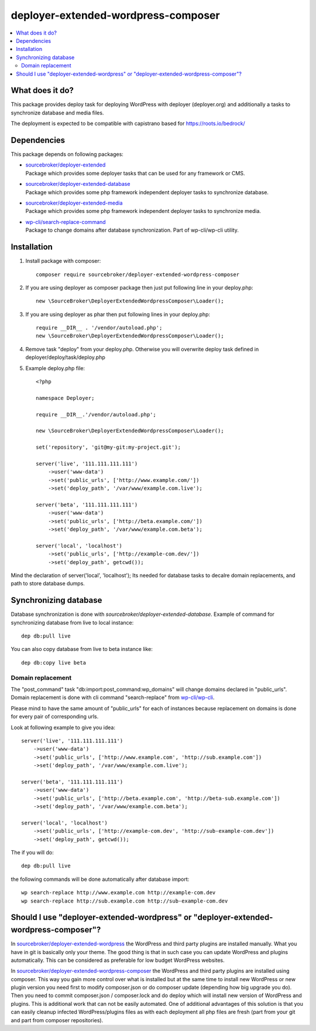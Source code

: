 deployer-extended-wordpress-composer
====================================

.. contents:: :local:

What does it do?
----------------

This package provides deploy task for deploying WordPress with deployer (deployer.org) and additionally a tasks
to synchronize database and media files.

The deployment is expected to be compatible with capistrano based for https://roots.io/bedrock/

Dependencies
------------

This package depends on following packages:

- | `sourcebroker/deployer-extended`_
  | Package which provides some deployer tasks that can be used for any framework or CMS.

- | `sourcebroker/deployer-extended-database`_
  | Package which provides some php framework independent deployer tasks to synchronize database.

- | `sourcebroker/deployer-extended-media`_
  | Package which provides some php framework independent deployer tasks to synchronize media.

- | `wp-cli/search-replace-command`_
  | Package to change domains after database synchronization. Part of wp-cli/wp-cli utility.


Installation
------------

1) Install package with composer:
   ::

      composer require sourcebroker/deployer-extended-wordpress-composer

2) If you are using deployer as composer package then just put following line in your deploy.php:
   ::

      new \SourceBroker\DeployerExtendedWordpressComposer\Loader();

3) If you are using deployer as phar then put following lines in your deploy.php:
   ::

      require __DIR__ . '/vendor/autoload.php';
      new \SourceBroker\DeployerExtendedWordpressComposer\Loader();

4) Remove task "deploy" from your deploy.php. Otherwise you will overwrite deploy task defined in
   deployer/deploy/task/deploy.php

5) Example deploy.php file:
   ::

    <?php

    namespace Deployer;

    require __DIR__.'/vendor/autoload.php';

    new \SourceBroker\DeployerExtendedWordpressComposer\Loader();

    set('repository', 'git@my-git:my-project.git');

    server('live', '111.111.111.111')
        ->user('www-data')
        ->set('public_urls', ['http://www.example.com/'])
        ->set('deploy_path', '/var/www/example.com.live');

    server('beta', '111.111.111.111')
        ->user('www-data')
        ->set('public_urls', ['http://beta.example.com/'])
        ->set('deploy_path', '/var/www/example.com.beta');

    server('local', 'localhost')
        ->set('public_urls', ['http://example-com.dev/'])
        ->set('deploy_path', getcwd());


Mind the declaration of server('local', 'localhost'); Its needed for database tasks to decalre domain replacements,
and path to store database dumps.


Synchronizing database
----------------------

Database synchronization is done with `sourcebroker/deployer-extended-database`.
Example of command for synchronizing database from live to local instance:
::

   dep db:pull live

You can also copy database from live to beta instance like:
::

   dep db:copy live beta



Domain replacement
++++++++++++++++++

The "post_command" task "db:import:post_command:wp_domains" will change domains declared in "public_urls". Domain
replacement is done with cli command "search-replace" from `wp-cli/wp-cli`_.

Please mind to have the same amount of "public_urls" for each of instances because replacement on domains is done for
every pair of corresponding urls.

Look at following example to give you idea:
::

    server('live', '111.111.111.111')
        ->user('www-data')
        ->set('public_urls', ['http://www.example.com', 'http://sub.example.com'])
        ->set('deploy_path', '/var/www/example.com.live');

    server('beta', '111.111.111.111')
        ->user('www-data')
        ->set('public_urls', ['http://beta.example.com', 'http://beta-sub.example.com'])
        ->set('deploy_path', '/var/www/example.com.beta');

    server('local', 'localhost')
        ->set('public_urls', ['http://example-com.dev', 'http://sub-example-com.dev'])
        ->set('deploy_path', getcwd());


The if you will do:
::

    dep db:pull live

the following commands will be done automatically after database import:
::

    wp search-replace http://www.example.com http://example-com.dev
    wp search-replace http://sub.example.com http://sub-example-com.dev


Should I use "deployer-extended-wordpress" or "deployer-extended-wordpress-composer"?
-------------------------------------------------------------------------------------

In `sourcebroker/deployer-extended-wordpress`_ the WordPress and third party plugins are installed manually. What you have in git is
basically only your theme. The good thing is that in such case you can update WordPress and plugins automatically.
This can be considered as preferable for low budget WordPress websites.

In `sourcebroker/deployer-extended-wordpress-composer`_ the WordPress and third party plugins are installed using composer.
This way you gain more control over what is installed but at the same time to install new WordPress or new plugin
version you need first to modify composer.json or do composer update (depending how big upgrade you do). Then you need
to commit composer.json / composer.lock and do deploy which will install new version of WordPress and plugins.
This is additional work that can not be easily automated. One of additional advantages of this solution is that you can
easily cleanup infected WordPress/plugins files as with each deployment all php files are fresh (part from your git
and part from composer repositories).


.. _sourcebroker/deployer-extended: https://github.com/sourcebroker/deployer-extended
.. _sourcebroker/deployer-extended-media: https://github.com/sourcebroker/deployer-extended-media
.. _sourcebroker/deployer-extended-database: https://github.com/sourcebroker/deployer-extended-database
.. _sourcebroker/deployer-extended-wordpress: https://github.com/sourcebroker/deployer-extended-wordpress
.. _sourcebroker/deployer-extended-wordpress-composer: https://github.com/sourcebroker/deployer-extended-wordpress-composer
.. _wp-cli/search-replace-command: https://github.com/wp-cli/search-replace-command
.. _wp-cli/wp-cli: https://github.com/wp-cli/wp-cli